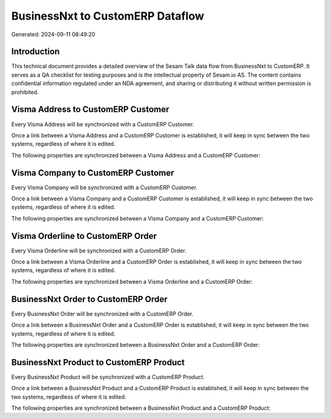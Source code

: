 =================================
BusinessNxt to CustomERP Dataflow
=================================

Generated: 2024-09-11 08:49:20

Introduction
------------

This technical document provides a detailed overview of the Sesam Talk data flow from BusinessNxt to CustomERP. It serves as a QA checklist for testing purposes and is the intellectual property of Sesam.io AS. The content contains confidential information regulated under an NDA agreement, and sharing or distributing it without written permission is prohibited.

Visma Address to CustomERP Customer
-----------------------------------
Every Visma Address will be synchronized with a CustomERP Customer.

Once a link between a Visma Address and a CustomERP Customer is established, it will keep in sync between the two systems, regardless of where it is edited.

The following properties are synchronized between a Visma Address and a CustomERP Customer:

.. list-table::
   :header-rows: 1

   * - Visma Address Property
     - CustomERP Customer Property
     - CustomERP Data Type


Visma Company to CustomERP Customer
-----------------------------------
Every Visma Company will be synchronized with a CustomERP Customer.

Once a link between a Visma Company and a CustomERP Customer is established, it will keep in sync between the two systems, regardless of where it is edited.

The following properties are synchronized between a Visma Company and a CustomERP Customer:

.. list-table::
   :header-rows: 1

   * - Visma Company Property
     - CustomERP Customer Property
     - CustomERP Data Type


Visma Orderline to CustomERP Order
----------------------------------
Every Visma Orderline will be synchronized with a CustomERP Order.

Once a link between a Visma Orderline and a CustomERP Order is established, it will keep in sync between the two systems, regardless of where it is edited.

The following properties are synchronized between a Visma Orderline and a CustomERP Order:

.. list-table::
   :header-rows: 1

   * - Visma Orderline Property
     - CustomERP Order Property
     - CustomERP Data Type


BusinessNxt Order to CustomERP Order
------------------------------------
Every BusinessNxt Order will be synchronized with a CustomERP Order.

Once a link between a BusinessNxt Order and a CustomERP Order is established, it will keep in sync between the two systems, regardless of where it is edited.

The following properties are synchronized between a BusinessNxt Order and a CustomERP Order:

.. list-table::
   :header-rows: 1

   * - BusinessNxt Order Property
     - CustomERP Order Property
     - CustomERP Data Type


BusinessNxt Product to CustomERP Product
----------------------------------------
Every BusinessNxt Product will be synchronized with a CustomERP Product.

Once a link between a BusinessNxt Product and a CustomERP Product is established, it will keep in sync between the two systems, regardless of where it is edited.

The following properties are synchronized between a BusinessNxt Product and a CustomERP Product:

.. list-table::
   :header-rows: 1

   * - BusinessNxt Product Property
     - CustomERP Product Property
     - CustomERP Data Type

